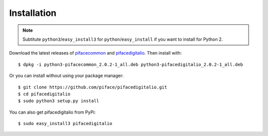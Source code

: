 ############
Installation
############

.. note:: Subtitute ``python3``/``easy_install3`` for
   ``python``/``easy_install`` if you want to install for Python 2.

Download the latest releases of
`pifacecommon <https://github.com/piface/pifacecommon/releases>`_ and
`pifacedigitalio <https://github.com/piface/pifacedigitalio/releases>`_.
Then install with::

    $ dpkg -i python3-pifacecommon_2.0.2-1_all.deb python3-pifacedigitalio_2.0.2-1_all.deb

Or you can install without using your package manager::

    $ git clone https://github.com/piface/pifacedigitalio.git
    $ cd pifacedigitalio
    $ sudo python3 setup.py install

You can also get pifacedigitalio from PyPi::

    $ sudo easy_install3 pifacedigitalio
